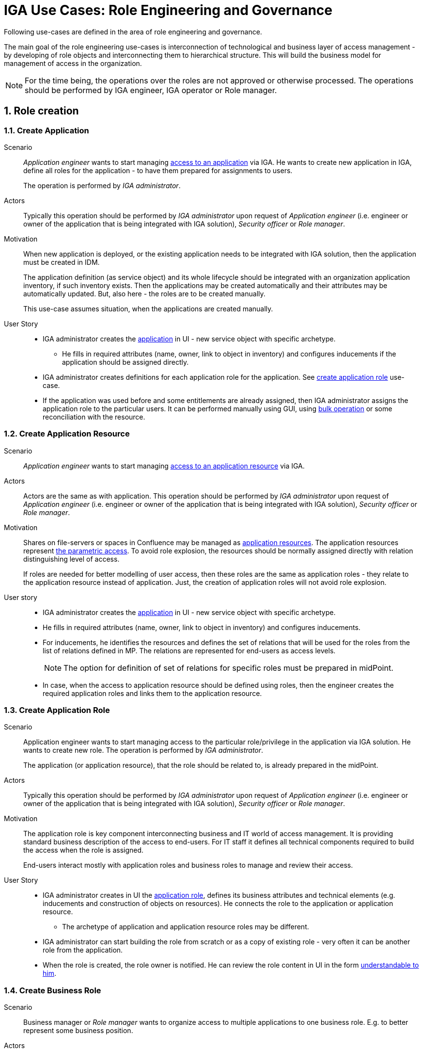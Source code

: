 = IGA Use Cases: Role Engineering and Governance
:page-nav-title: Role engineering use-cases
:page-display-order: 100
:page-toc: top
:toclevels: 3
:sectnums:
:sectnumlevels: 3

Following use-cases are defined in the area of role engineering and governance.

The main goal of the role engineering use-cases is interconnection of technological and business layer of access management - by developing of role objects and interconnecting them to hierarchical structure. This will build the business model for management of access in the organization.

NOTE: For the time being, the operations over the roles are not approved or otherwise processed. The operations should be performed by IGA engineer, IGA operator or Role manager.

== Role creation

[#_create_application]
=== Create Application

Scenario::
_Application engineer_ wants to start managing xref:../iga-and-access/access-modeling/index.adoc#_access_to_application[access to an application] via IGA.
He wants to create new application in IGA, define all roles for the application - to have them prepared for assignments to users.
+
The operation is performed by _IGA administrator_.

Actors::
Typically this operation should be performed by _IGA administrator_ upon request of _Application engineer_ (i.e. engineer or owner of the application that is being integrated with IGA solution), _Security officer_ or _Role manager_.

Motivation::
When new application is deployed, or the existing application needs to be integrated with IGA solution, then the application must be created in IDM.
+
The application definition (as service object) and its whole lifecycle should be integrated with an organization application inventory, if such inventory exists. Then the applications may be created automatically and their attributes may be automatically updated. But, also here - the roles are to be created manually.
+
This use-case assumes situation, when the applications are created manually.

User Story::

* IGA administrator creates the xref:../iga-and-access/objects-and-midpoint/index.adoc#_application[application] in UI - new service object with specific archetype.

** He fills in required attributes (name, owner, link to object in inventory) and configures inducements if the application should be assigned directly.

* IGA administrator creates definitions for each application role for the application. See xref:#_create_application_role[create application role] use-case.

* If the application was used before and some entitlements are already assigned, then IGA administrator assigns the application role to the particular users. It can be performed manually using GUI, using xref:operations-uc.adoc#_define_set_of_usersobjects_for_bulk_operation[bulk operation] or some reconciliation with the resource.

[#_create_application_resource]
=== Create Application Resource

Scenario::
_Application engineer_ wants to start managing xref:../iga-and-access/access-modeling/index.adoc#_access_to_application_resource[access to an application resource] via IGA.

Actors::
Actors are the same as with application.
This operation should be performed by _IGA administrator_ upon request of _Application engineer_ (i.e. engineer or owner of the application that is being integrated with IGA solution), _Security officer_ or _Role manager_.

Motivation::
Shares on file-servers or spaces in Confluence may be managed as xref:../iga-and-access/objects-and-midpoint/index.adoc#_application_resource[application resources]. The application resources represent xref:../role-engineering/parametric-access.adoc[the parametric access]. To avoid role explosion, the resources should be normally assigned directly with relation distinguishing level of access.
+
If roles are needed for better modelling of user access, then these roles are the same as application roles - they relate to the application resource instead of application. Just, the creation of application roles will not avoid role explosion.

User story::

* IGA administrator creates the xref:../iga-and-access/objects-and-midpoint/index.adoc#_application[application] in UI - new service object with specific archetype.

* He fills in required attributes (name, owner, link to object in inventory) and configures inducements.

* For inducements, he identifies the resources and defines the set of relations that will be used for the roles from the list of relations defined in MP. The relations are represented for end-users as access levels.
+
NOTE: The option for definition of set of relations for specific roles must be prepared in midPoint.

* In case, when the access to application resource should be defined using roles, then the engineer creates the required application roles and links them to the application resource.

[#_create_application_role]
=== Create Application Role

Scenario::
Application engineer wants to start managing access to the particular role/privilege in the application via IGA solution. He wants to create new role. The operation is performed by _IGA administrator_.
+
The application (or application resource), that the role should be related to, is already prepared in the midPoint.

Actors::
Typically this operation should be performed by _IGA administrator_ upon request of _Application engineer_ (i.e. engineer or owner of the application that is being integrated with IGA solution), _Security officer_ or _Role manager_.

Motivation::
The application role is key component interconnecting business and IT world of access management.
It is providing standard business description of the access to end-users. For IT staff it defines all technical components required to build the access when the role is assigned.
+
End-users interact mostly with application roles and business roles to manage and review their access.

User Story::

* IGA administrator creates in UI the xref:../iga-and-access/objects-and-midpoint/app-role-design/index.adoc[application role], defines its business attributes and technical elements (e.g. inducements and construction of objects on resources). He connects the role to the application or application resource.
** The archetype of application and application resource roles may be different.

* IGA administrator can start building the role from scratch or as a copy of existing role - very often it can be another role from the application.

* When the role is created, the role owner is notified. He can review the role content in UI in the form xref:visibility-uc.adoc#_role_content_in_business_readable_form[understandable to him].


[#_create_business_role]
=== Create Business Role

Scenario::
Business manager or _Role manager_ wants to organize access to multiple applications to one business role. E.g. to better represent some business position.

Actors::
Typically this procedure is initiated by business manager or _Role manager_. This operation is typically performed by _IGA administrator_.

Motivation::
Structuring of application roles to business roles enables mapping user access to organization needs and increases readability of the user access. Creation of business roles for specific projects or business tasks helps end-users find relevant roles during self-service.

User Story::

* IGA administrator creates in UI the role, defines its business attributes and selects the content (the application roles, or application resources directly.)

* IGA administrator can start building the role as a copy of another business role and modifying the content.

* When the role is created, the role owner is notified. He can review the role content in UI in the form xref:visibility-uc.adoc#_role_content_in_business_readable_form[understandable to him].

== Other

[#_connect_application_to_provisioning_via_manual_resource]
=== Connect Application to Provisioning via Manual Resource

Scenario::
_Application engineer_ wants to start managing xref:../iga-and-access/access-modeling/index.adoc#_access_to_application[access to an application] via IGA.
The application is managed manually via tickets in organization ITSM system.
There is already manual resource in midpoint created, and it is connected to ITSM system.
+
This process may be used also for specific application roles, that are managed manually in the application that is otherwise managed using automatic resource. E.g. manual administrator accounts locally written in the application.

Actors::
As with new application - the operation is typically performed by _IGA administrator_.

Motivation::
Actually midPoint requires creation of new resource for each realisation team that will obtain tickets for manual provisioning.
The creation and configuration of new resource requires engineering work of IGA engineer instead of just IGA administrator.
+
According to IT management processes, modification of roles and services can be included in configuration management processes. But modification of resources is definitely change management and requires more complex and therefore slower processes (e.g. formal tests and deployments). It would be good to keep adding just new application with manual tickets on configuration management level.

User Story::
* IGA administrator creates new xref:_create_application[application] or xref:_create_application_role[application role].

* In definition of provisioning he defines realisation team and some additional information that relates to the application or application role.

* Application (or application role) is created and can be used.


////
NOTE: these use-cases are not priority now.

== Role modification

=== Modify business attributes of application role

Scenario::

Actors::

Motivation::
// scenar - standardne operacie, ked sa meni vlastnik, popis roly, alebo nejake jej parametre.
// Kedze sa to zmenilo, tak je potrebne, aby definicia roly presla standardnym schvalovacim procesom.


User Story::

#TODO#

//NOTE: TODO - tu napisat, ze v niektorych situaciach mozu byt vyzadovane aj zmeny bez schvalovania. A na to je proces v operations - linku.

=== Modify provisioning configuration of application role

Scenario::

Actors::

Motivation::
// TODO - toto su situacie, ked sa meni konfiguracia aplikacie - zmena manazovanych objektov, alebo nastavovanych atributov, alebo zmena resourcu. Vacsinou toto inicuje inzinier aplikacie.

User Story::

#TODO#

=== Modify content of business role


Scenario::

Actors::

Motivation::
Update of business role is probably the most common operation in the process.

Most often it is the addition or removal of an application role from the business role. Specific workflow may be defined for  this operation. Because 2 roles are affected - the business role being modified and also the application role that will be included into the business role. Owners of both roles should approve this operation.

User Story::

#TODO#


== Role decommissioning

=== Remove role

Scenario::
There may be different situations why the role needs to be deleted. E.g.:
* Role owner of application role wants to remove the role, because the application access model is changed and the role is
* Role owner of business role wants to remove the role, because the business function is being decommissioned.
* Role manager performs role cleanup / organization structure is changing and the role becomes obsolete.

Actors::
The operation may be performed by business people as well as aby administrators. This operation should g through normal approval process

Open question: Should we allow the operation to be performed by business people (business manager deleting business role) ?

#Open question: When Role manager performs cleanup ? Should he still go through approval process ?#

Motivation::
Performing cleanup of the roles is necessary. When IGA solution allows easy role removal, then more clean environment is being kept.

Open question: Normally, business teams will not request for this - well, maybe we don't need to implement role removal as a process.

// TODO: #users access must be handled when the role is being decommisioned#

User Story::

#TODO#


=== Decommission application


== Other
=== Define approval policy


=== Define auto-assignment rule for specified role


=== Update/remove role auto-assignment


////
